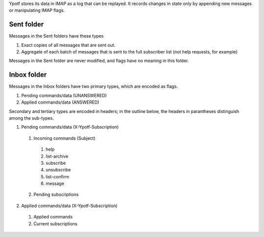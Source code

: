 Ypotf stores its data in IMAP as a log that can be replayed.
It records changes in state only by appending new messages or
manipulating IMAP flags.

Sent folder
-------------
Messages in the Sent folders have these types

1. Exact copies of all messages that are sent out.
2. Aggregate of each batch of messages that is sent to the full
   subscriber list (not help requests, for example)

Messages in the Sent folder are never modified, and flags have no
meaning in this folder.

Inbox folder
-------------
Messages in the Inbox folders have two primary types, which are
encoded as flags.

1. Pending commands/data (UNANSWERED)
2. Applied commands/data (ANSWERED)

Secondary and tertiary types are encoded in headers; in the outline
below, the headers in parantheses distinguish among the sub-types.

1. Pending commands/data (X-Ypotf-Subscription)

  1. Incoming commands (Subject)

    1. help
    2. list-archive
    3. subscribe
    4. unsubscribe
    5. list-confirm
    6. message

  2. Pending subscriptions 

2. Applied commands/data (X-Ypotf-Subscription)

  1. Applied commands
  2. Current subscriptions
